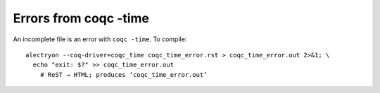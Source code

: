========================
 Errors from coqc -time
========================

An incomplete file is an error with ``coqc -time``.
To compile::

   alectryon --coq-driver=coqc_time coqc_time_error.rst > coqc_time_error.out 2>&1; \
     echo "exit: $?" >> coqc_time_error.out
       # ReST → HTML; produces ‘coqc_time_error.out’

.. coq::

   Goal True.
